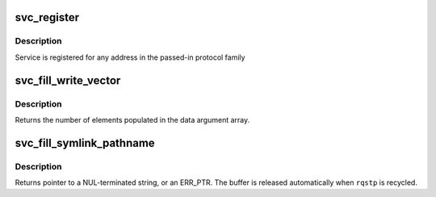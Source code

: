 .. -*- coding: utf-8; mode: rst -*-
.. src-file: net/sunrpc/svc.c

.. _`svc_register`:

svc_register
============

.. c:function:: int svc_register(const struct svc_serv *serv, struct net *net, const int family, const unsigned short proto, const unsigned short port)

    register an RPC service with the local portmapper

    :param const struct svc_serv \*serv:
        svc_serv struct for the service to register

    :param struct net \*net:
        net namespace for the service to register

    :param const int family:
        protocol family of service's listener socket

    :param const unsigned short proto:
        transport protocol number to advertise

    :param const unsigned short port:
        port to advertise

.. _`svc_register.description`:

Description
-----------

Service is registered for any address in the passed-in protocol family

.. _`svc_fill_write_vector`:

svc_fill_write_vector
=====================

.. c:function:: unsigned int svc_fill_write_vector(struct svc_rqst *rqstp, struct kvec *first, size_t total)

    Construct data argument for VFS write call

    :param struct svc_rqst \*rqstp:
        svc_rqst to operate on

    :param struct kvec \*first:
        buffer containing first section of write payload

    :param size_t total:
        total number of bytes of write payload

.. _`svc_fill_write_vector.description`:

Description
-----------

Returns the number of elements populated in the data argument array.

.. _`svc_fill_symlink_pathname`:

svc_fill_symlink_pathname
=========================

.. c:function:: char *svc_fill_symlink_pathname(struct svc_rqst *rqstp, struct kvec *first, size_t total)

    Construct pathname argument for VFS symlink call

    :param struct svc_rqst \*rqstp:
        svc_rqst to operate on

    :param struct kvec \*first:
        buffer containing first section of pathname

    :param size_t total:
        total length of the pathname argument

.. _`svc_fill_symlink_pathname.description`:

Description
-----------

Returns pointer to a NUL-terminated string, or an ERR_PTR. The buffer is
released automatically when \ ``rqstp``\  is recycled.

.. This file was automatic generated / don't edit.

